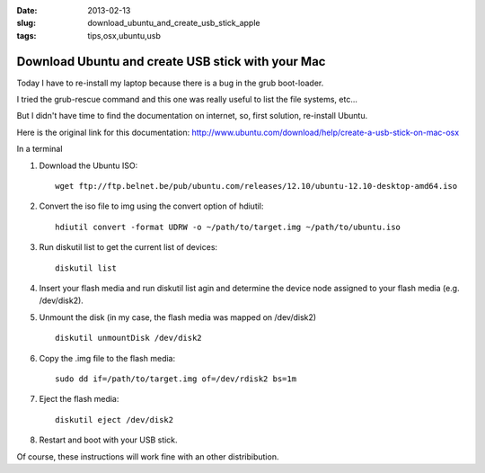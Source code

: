 :date: 2013-02-13
:slug: download_ubuntu_and_create_usb_stick_apple
:tags: tips,osx,ubuntu,usb

Download Ubuntu and create USB stick with your Mac
##################################################

Today I have to re-install my laptop because there is a bug in the grub
boot-loader.

I tried the grub-rescue command and this one was really useful to list the file
systems, etc...

But I didn't have time to find the documentation on internet, so, first
solution, re-install Ubuntu.

Here is the original link for this documentation: http://www.ubuntu.com/download/help/create-a-usb-stick-on-mac-osx


In a terminal

1. Download the Ubuntu ISO::

    wget ftp://ftp.belnet.be/pub/ubuntu.com/releases/12.10/ubuntu-12.10-desktop-amd64.iso

2. Convert the iso file to img using the convert option of hdiutil::

    hdiutil convert -format UDRW -o ~/path/to/target.img ~/path/to/ubuntu.iso

3. Run diskutil list to get the current list of devices::

    diskutil list

4. Insert your flash media and run diskutil list agin and determine the device
   node assigned to your flash media (e.g. /dev/disk2).  

5. Unmount the disk (in my case, the flash media was mapped on /dev/disk2) ::
   
    diskutil unmountDisk /dev/disk2

6. Copy the .img file to the flash media::

    sudo dd if=/path/to/target.img of=/dev/rdisk2 bs=1m

7. Eject the flash media::

    diskutil eject /dev/disk2

8. Restart and boot with your USB stick.

Of course, these instructions will work fine with an other distribibution.
